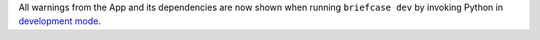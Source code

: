 All warnings from the App and its dependencies are now shown when running ``briefcase dev`` by invoking Python in `development mode <https://docs.python.org/3/library/devmode.html>`_.
